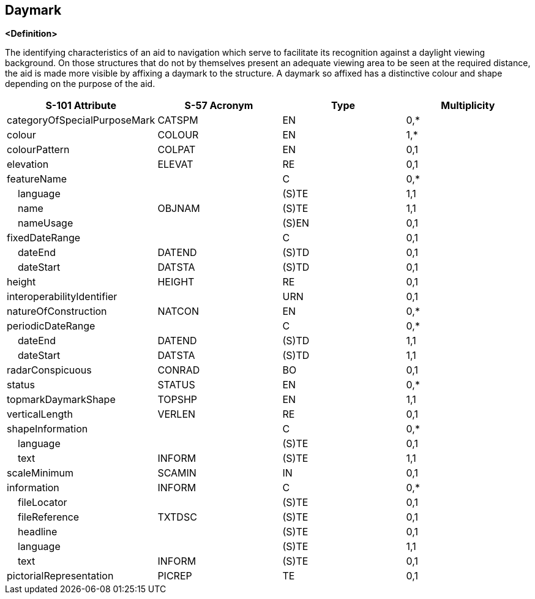 == Daymark

**<Definition>**

The identifying characteristics of an aid to navigation which serve to facilitate its recognition against a daylight viewing background. On those structures that do not by themselves present an adequate viewing area to be seen at the required distance, the aid is made more visible by affixing a daymark to the structure. A daymark so affixed has a distinctive colour and shape depending on the purpose of the aid.

[cols="1,1,1,1", options="header"]
|===
|S-101 Attribute |S-57 Acronym |Type |Multiplicity

|categoryOfSpecialPurposeMark|CATSPM|EN|0,*
|colour|COLOUR|EN|1,*
|colourPattern|COLPAT|EN|0,1
|elevation|ELEVAT|RE|0,1
|featureName||C|0,*
|    language||(S)TE|1,1
|    name|OBJNAM|(S)TE|1,1
|    nameUsage||(S)EN|0,1
|fixedDateRange||C|0,1
|    dateEnd|DATEND|(S)TD|0,1
|    dateStart|DATSTA|(S)TD|0,1
|height|HEIGHT|RE|0,1
|interoperabilityIdentifier||URN|0,1
|natureOfConstruction|NATCON|EN|0,*
|periodicDateRange||C|0,*
|    dateEnd|DATEND|(S)TD|1,1
|    dateStart|DATSTA|(S)TD|1,1
|radarConspicuous|CONRAD|BO|0,1
|status|STATUS|EN|0,*
|topmarkDaymarkShape|TOPSHP|EN|1,1
|verticalLength|VERLEN|RE|0,1
|shapeInformation||C|0,*
|    language||(S)TE|0,1
|    text|INFORM|(S)TE|1,1
|scaleMinimum|SCAMIN|IN|0,1
|information|INFORM|C|0,*
|    fileLocator||(S)TE|0,1
|    fileReference|TXTDSC|(S)TE|0,1
|    headline||(S)TE|0,1
|    language||(S)TE|1,1
|    text|INFORM|(S)TE|0,1
|pictorialRepresentation|PICREP|TE|0,1
|===
